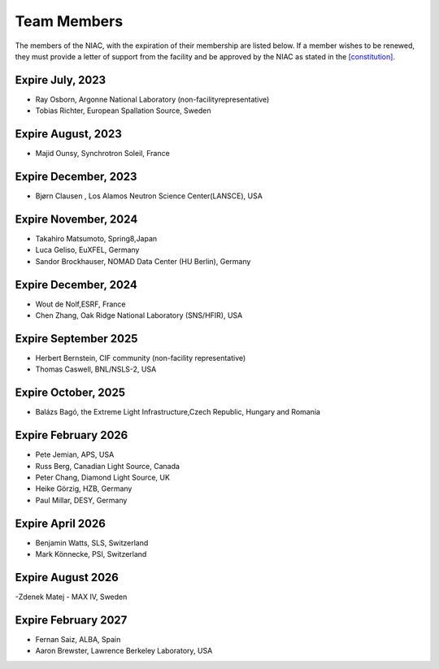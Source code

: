 ============
Team Members
============

The members of the NIAC, with the expiration of their
membership are listed below. If a member wishes to be renewed, they must
provide a letter of support from the facility and be approved by the
NIAC as stated in the `[constitution] <niac.html#Constitution>`__.

Expire July, 2023
=================
- Ray Osborn, Argonne National Laboratory (non-facilityrepresentative)
- Tobias Richter, European Spallation Source, Sweden

Expire August, 2023
===================
- Majid Ounsy, Synchrotron Soleil, France

Expire December, 2023
=====================
- Bjørn Clausen , Los Alamos Neutron Science Center(LANSCE), USA

Expire November, 2024
=====================
- Takahiro Matsumoto, Spring8,Japan
- Luca Geliso, EuXFEL, Germany
- Sandor Brockhauser, NOMAD Data Center (HU Berlin), Germany

Expire December, 2024
=====================
- Wout de Nolf,ESRF, France
- Chen Zhang, Oak Ridge National Laboratory (SNS/HFIR), USA

Expire September 2025
=====================
- Herbert Bernstein, CIF community (non-facility representative)
- Thomas Caswell, BNL/NSLS-2, USA

Expire October, 2025
====================
- Balázs Bagó, the Extreme Light Infrastructure,Czech Republic, Hungary and Romania

Expire February 2026
====================
- Pete Jemian, APS, USA
- Russ Berg, Canadian Light Source, Canada
- Peter Chang, Diamond Light Source, UK
- Heike Görzig, HZB, Germany
- Paul Millar, DESY, Germany

Expire April 2026
=================
- Benjamin Watts, SLS, Switzerland
- Mark Könnecke, PSI, Switzerland

Expire August 2026
==================
-Zdenek Matej - MAX IV, Sweden

Expire February 2027
====================
- Fernan Saiz, ALBA, Spain
- Aaron Brewster, Lawrence Berkeley Laboratory, USA
